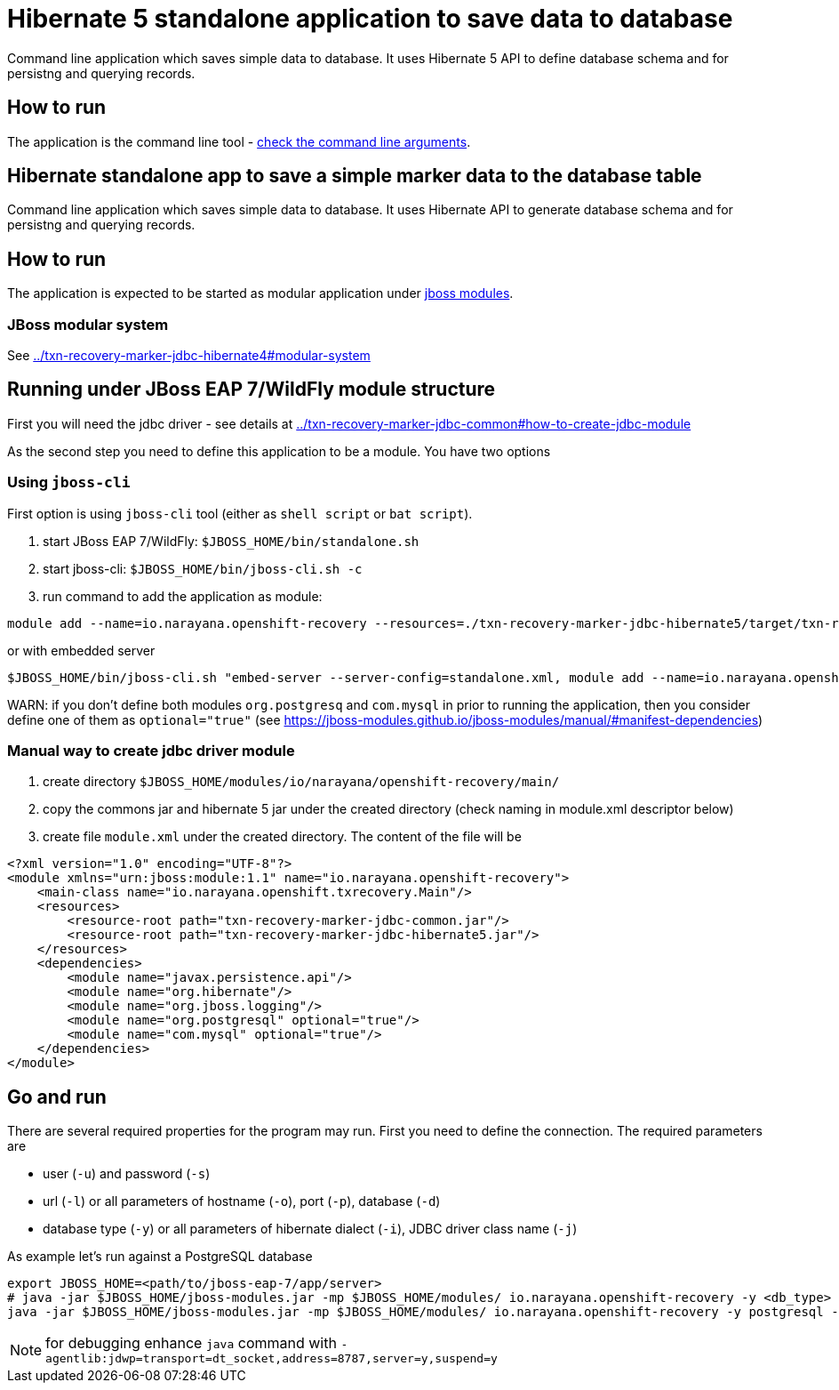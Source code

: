 = Hibernate 5 standalone application to save data to database

Command line application which saves simple data to database.
It uses Hibernate 5 API to define database schema and for persistng and querying records.

== How to run

The application is the command line tool - 
link:../txn-recovery-marker-jdbc-common#application-arguments-for-starting[check the command line arguments].

== Hibernate standalone app to save a simple marker data to the database table

Command line application which saves simple data to database.
It uses Hibernate API to generate database schema and for persistng and querying records.

== How to run

The application is expected to be started as modular application
under https://jboss-modules.github.io/jboss-modules/manual/#introduction[jboss modules].

=== JBoss modular system

See link:../txn-recovery-marker-jdbc-hibernate4#modular-system[]


== Running under JBoss EAP 7/WildFly module structure

First you will need the jdbc driver - see details at link:../txn-recovery-marker-jdbc-common#how-to-create-jdbc-module[]

As the second step you need to define this application to be a module. You have two options


=== Using `jboss-cli`

First option is using `jboss-cli` tool (either as `shell script` or `bat script`).

. start JBoss EAP 7/WildFly: `$JBOSS_HOME/bin/standalone.sh`
. start jboss-cli: `$JBOSS_HOME/bin/jboss-cli.sh -c`
. run command to add the application as module:

[source]
----
module add --name=io.narayana.openshift-recovery --resources=./txn-recovery-marker-jdbc-hibernate5/target/txn-recovery-marker-jdbc-hibernate5.jar:./txn-recovery-marker-jdbc-common/target/txn-recovery-marker-jdbc-common.jar --dependencies=javax.persistence.api,org.hibernate,org.postgresql,com.mysql,org.jboss.logging --main-class=io.narayana.openshift.txrecovery.Main
----

or with embedded server

[source]
----
$JBOSS_HOME/bin/jboss-cli.sh "embed-server --server-config=standalone.xml, module add --name=io.narayana.openshift-recovery --resources=./txn-recovery-marker-jdbc-hibernate5/target/txn-recovery-marker-jdbc-hibernate5.jar:./txn-recovery-marker-jdbc-common/target/txn-recovery-marker-jdbc-common.jar --dependencies=javax.persistence.api\,org.hibernate\,org.postgresql\,com.mysql\,org.jboss.logging --main-class=io.narayana.openshift.txrecovery.Main"
----

WARN: if you don't define both modules `org.postgresq` and `com.mysql` in prior to running the application,
then you consider define one of them as `optional="true"` (see https://jboss-modules.github.io/jboss-modules/manual/#manifest-dependencies)

=== Manual way to create jdbc driver module

. create directory `$JBOSS_HOME/modules/io/narayana/openshift-recovery/main/`
. copy the commons jar and hibernate 5 jar under the created directory (check naming in module.xml descriptor below)
. create file `module.xml` under the created directory. The content of the file will be

[source,xml]
----
<?xml version="1.0" encoding="UTF-8"?>
<module xmlns="urn:jboss:module:1.1" name="io.narayana.openshift-recovery">
    <main-class name="io.narayana.openshift.txrecovery.Main"/>
    <resources>
        <resource-root path="txn-recovery-marker-jdbc-common.jar"/>
        <resource-root path="txn-recovery-marker-jdbc-hibernate5.jar"/>
    </resources>
    <dependencies>
        <module name="javax.persistence.api"/>
        <module name="org.hibernate"/>
        <module name="org.jboss.logging"/>
        <module name="org.postgresql" optional="true"/>
        <module name="com.mysql" optional="true"/>
    </dependencies>
</module>
----

== Go and run

There are several required properties for the program may run.
First you need to define the connection. The required parameters are

* user (`-u`) and password (`-s`)
* url (`-l`) or all parameters of hostname (`-o`), port (`-p`), database (`-d`)
* database type (`-y`) or all parameters of hibernate dialect (`-i`), JDBC driver class name (`-j`)

As example let's run against a PostgreSQL database

[source,bash]
----
export JBOSS_HOME=<path/to/jboss-eap-7/app/server>
# java -jar $JBOSS_HOME/jboss-modules.jar -mp $JBOSS_HOME/modules/ io.narayana.openshift-recovery -y <db_type> -o <db_host> -p <db_port> -d <db_name> -u <db_user> -s <db_password> -t <table_name_for_storing> -c <command> -a <app_pod_name> -r <recovery_pod_name>
java -jar $JBOSS_HOME/jboss-modules.jar -mp $JBOSS_HOME/modules/ io.narayana.openshift-recovery -y postgresql -o localhost -p 5432 -d test -u test -s test -t txndata -c insert -a appname -r recname
----

NOTE: for debugging enhance `java` command with `-agentlib:jdwp=transport=dt_socket,address=8787,server=y,suspend=y`

